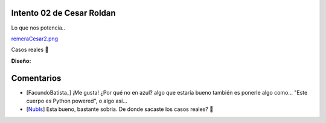 
Intento 02 de Cesar Roldan
--------------------------

Lo que nos potencia..

`remeraCesar2.png </images/RemerasV2/CesarRoldan2/remeraCesar2.png>`_

Casos reales 🙂



**Diseño:**



Comentarios
-----------

* [FacundoBatista_] ¡Me gusta! ¿Por qué no en azul? algo que estaría bueno también es ponerle algo como... "Este cuerpo es Python powered", o algo así...

* [NubIs_] Esta bueno, bastante sobria. De donde sacaste los casos reales? 🙂

.. _nubis: /nubis
